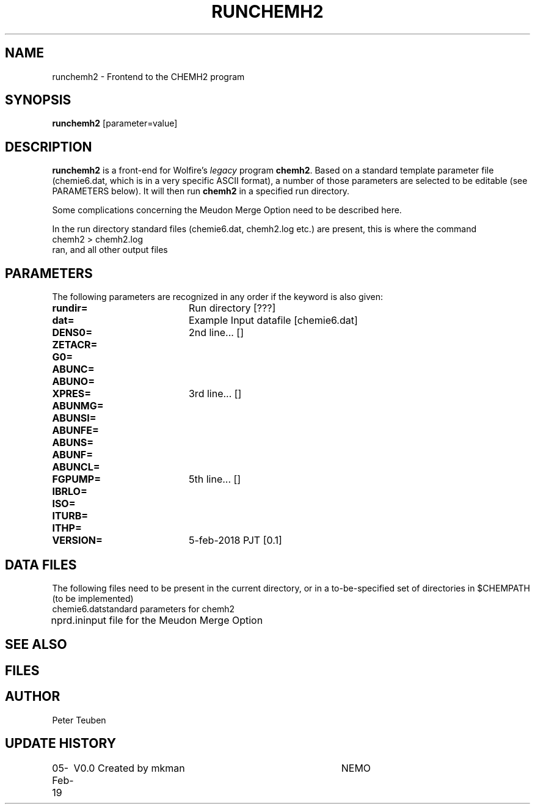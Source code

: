 .TH RUNCHEMH2 1NEMO "5 February 2019"
.SH NAME
runchemh2 \- Frontend to the CHEMH2 program
.SH SYNOPSIS
\fBrunchemh2\fP [parameter=value]
.SH DESCRIPTION
\fBrunchemh2\fP is a front-end for Wolfire's \fIlegacy\fP program \fBchemh2\fP.
Based on a standard template parameter file (chemie6.dat, which is in a very specific ASCII format),
a number of those parameters are selected to be editable (see PARAMETERS below). It will then
run \fBchemh2\fP in a specified run directory.
.PP
Some complications concerning the Meudon Merge Option need to be described here.
.PP
In the run directory standard files (chemie6.dat, chemh2.log etc.) are present, this is where
the command
.nf
        chemh2 > chemh2.log
.fi
ran, and all other output files 
.SH PARAMETERS
The following parameters are recognized in any order if the keyword
is also given:
.TP 20
\fBrundir=\fP
Run directory [???]     
.TP 20
\fBdat=\fP
Example Input datafile [chemie6.dat]    
.TP 20
\fBDENS0=\fP
2nd line... []     
.TP 20
\fBZETACR=\fP
... []      
.TP 20
\fBG0=\fP
... []      
.TP 20
\fBABUNC=\fP
... []      
.TP 20
\fBABUNO=\fP
... []      
.TP 20
\fBXPRES=\fP
3rd line... []     
.TP 20
\fBABUNMG=\fP
... []      
.TP 20
\fBABUNSI=\fP
... []      
.TP 20
\fBABUNFE=\fP
... []      
.TP 20
\fBABUNS=\fP
... []      
.TP 20
\fBABUNF=\fP
... []      
.TP 20
\fBABUNCL=\fP
... []      
.TP 20
\fBFGPUMP=\fP
5th line... []     
.TP 20
\fBIBRLO=\fP
... []      
.TP 20
\fBISO=\fP
... []      
.TP 20
\fBITURB=\fP
... []      
.TP 20
\fBITHP=\fP
... []      
.TP 20
\fBVERSION=\fP
5-feb-2018 PJT [0.1]     
.SH DATA FILES
The following files need to be present in the current directory, or in a to-be-specified
set of directories in $CHEMPATH (to be implemented)
.nf
.ta +1i
chemie6.dat	standard parameters for chemh2
nprd.in		input file for the Meudon Merge Option

.fi
.SH SEE ALSO
.SH FILES
.SH AUTHOR
Peter Teuben
.SH UPDATE HISTORY
.nf
.ta +1.0i +4.0i
05-Feb-19	V0.0 Created by mkman	NEMO
.fi
